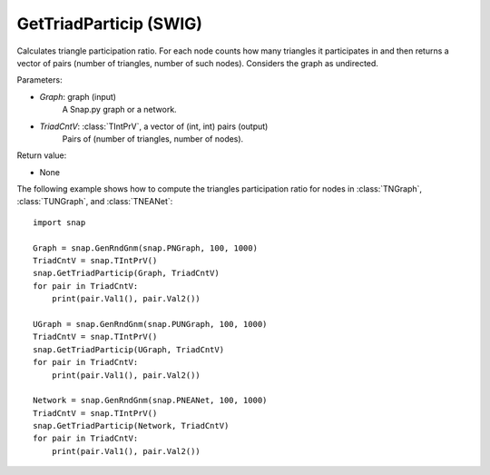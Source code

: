 GetTriadParticip (SWIG)
'''''''''''''''''''''''

.. function:: GetTriadParticip(Graph, TriadCntV)
   :noindex:

Calculates triangle participation ratio. For each node counts how many triangles it participates in and then returns a vector of pairs (number of triangles, number of such nodes). Considers the graph as undirected.

Parameters:

- *Graph*: graph (input)
    A Snap.py graph or a network.

- *TriadCntV*: :class:`TIntPrV`, a vector of (int, int) pairs (output)
    Pairs of (number of triangles, number of nodes).

Return value:

- None


The following example shows how to compute the triangles participation ratio for nodes in
:class:`TNGraph`, :class:`TUNGraph`, and :class:`TNEANet`::

    import snap

    Graph = snap.GenRndGnm(snap.PNGraph, 100, 1000)
    TriadCntV = snap.TIntPrV()
    snap.GetTriadParticip(Graph, TriadCntV)
    for pair in TriadCntV:
        print(pair.Val1(), pair.Val2())

    UGraph = snap.GenRndGnm(snap.PUNGraph, 100, 1000)
    TriadCntV = snap.TIntPrV()
    snap.GetTriadParticip(UGraph, TriadCntV)
    for pair in TriadCntV:
        print(pair.Val1(), pair.Val2())

    Network = snap.GenRndGnm(snap.PNEANet, 100, 1000)
    TriadCntV = snap.TIntPrV()
    snap.GetTriadParticip(Network, TriadCntV)
    for pair in TriadCntV:
        print(pair.Val1(), pair.Val2())
